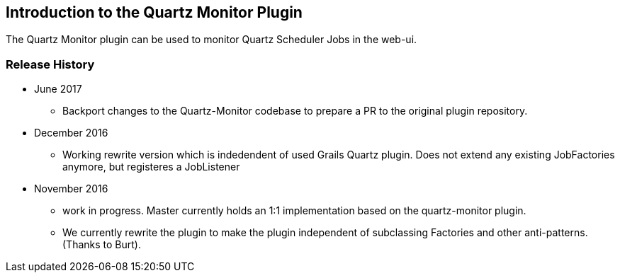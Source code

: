 [[introduction]]
== Introduction to the Quartz Monitor Plugin

The Quartz Monitor plugin can be used to monitor Quartz Scheduler Jobs in the web-ui.

=== Release History

* June 2017
** Backport changes to the Quartz-Monitor codebase to prepare a PR to the original plugin repository.

* December 2016
** Working rewrite version which is indedendent of used Grails Quartz plugin. Does not extend any existing JobFactories anymore, but registeres a JobListener

* November 2016
** work in progress. Master currently holds an 1:1 implementation based on the quartz-monitor plugin.
** We currently rewrite the plugin to make the plugin independent of subclassing Factories and other anti-patterns. (Thanks to Burt).


